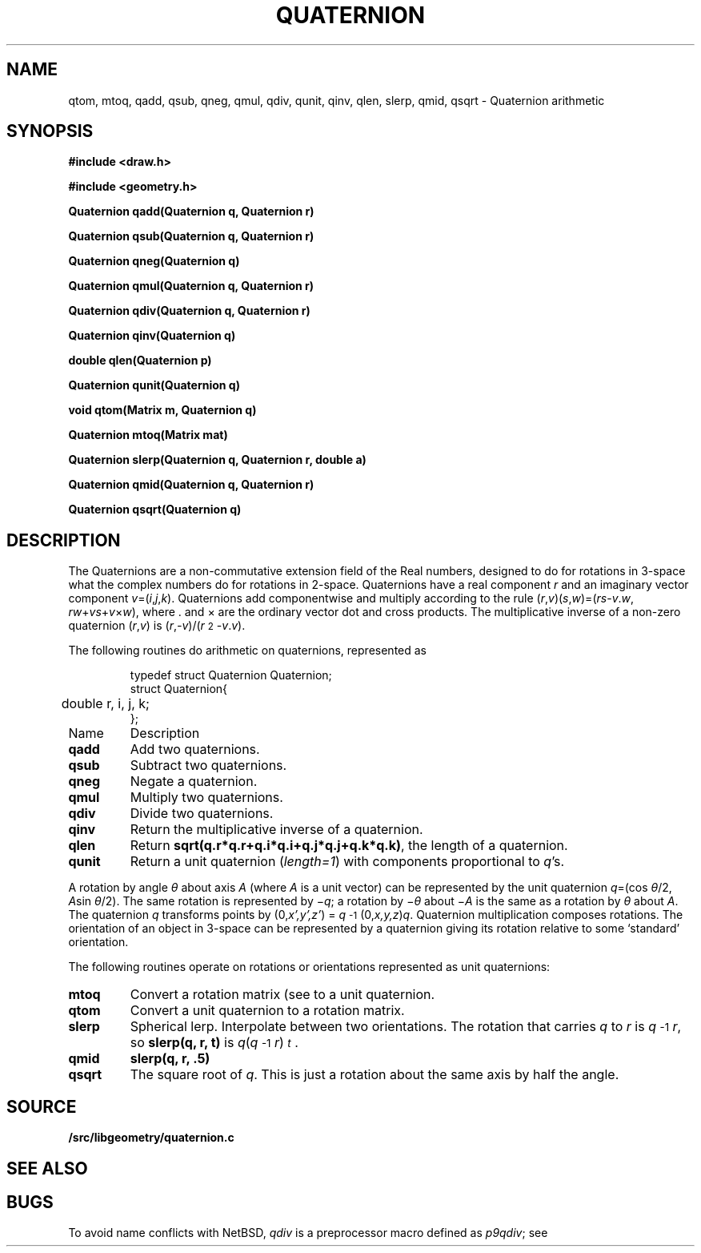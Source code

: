 .TH QUATERNION 3
.SH NAME
qtom, mtoq, qadd, qsub, qneg, qmul, qdiv, qunit, qinv, qlen, slerp, qmid, qsqrt \- Quaternion arithmetic
.SH SYNOPSIS
.PP
.B
#include <draw.h>
.PP
.B
#include <geometry.h>
.PP
.B
Quaternion qadd(Quaternion q, Quaternion r)
.PP
.B
Quaternion qsub(Quaternion q, Quaternion r)
.PP
.B
Quaternion qneg(Quaternion q)
.PP
.B
Quaternion qmul(Quaternion q, Quaternion r)
.PP
.B
Quaternion qdiv(Quaternion q, Quaternion r)
.PP
.B
Quaternion qinv(Quaternion q)
.PP
.B
double qlen(Quaternion p)
.PP
.B
Quaternion qunit(Quaternion q)
.PP
.B
void qtom(Matrix m, Quaternion q)
.PP
.B
Quaternion mtoq(Matrix mat)
.PP
.B
Quaternion slerp(Quaternion q, Quaternion r, double a)
.PP
.B
Quaternion qmid(Quaternion q, Quaternion r)
.PP
.B
Quaternion qsqrt(Quaternion q)
.SH DESCRIPTION
The Quaternions are a non-commutative extension field of the Real numbers, designed
to do for rotations in 3-space what the complex numbers do for rotations in 2-space.
Quaternions have a real component
.I r
and an imaginary vector component \fIv\fP=(\fIi\fP,\fIj\fP,\fIk\fP).
Quaternions add componentwise and multiply according to the rule
(\fIr\fP,\fIv\fP)(\fIs\fP,\fIw\fP)=(\fIrs\fP-\fIv\fP\v'-.3m'.\v'.3m'\fIw\fP, \fIrw\fP+\fIvs\fP+\fIv\fP×\fIw\fP),
where \v'-.3m'.\v'.3m' and × are the ordinary vector dot and cross products.
The multiplicative inverse of a non-zero quaternion (\fIr\fP,\fIv\fP)
is (\fIr\fP,\fI-v\fP)/(\fIr\^\fP\u\s-22\s+2\d-\fIv\fP\v'-.3m'.\v'.3m'\fIv\fP).
.PP
The following routines do arithmetic on quaternions, represented as
.IP
.EX
.ta 6n
typedef struct Quaternion Quaternion;
struct Quaternion{
	double r, i, j, k;
};
.EE
.TF qunit
.TP
Name
Description
.TP
.B qadd
Add two quaternions.
.TP
.B qsub
Subtract two quaternions.
.TP
.B qneg
Negate a quaternion.
.TP
.B qmul
Multiply two quaternions.
.TP
.B qdiv
Divide two quaternions.
.TP
.B qinv
Return the multiplicative inverse of a quaternion.
.TP
.B qlen
Return
.BR sqrt(q.r*q.r+q.i*q.i+q.j*q.j+q.k*q.k) ,
the length of a quaternion.
.TP
.B qunit
Return a unit quaternion 
.RI ( length=1 )
with components proportional to
.IR q 's.
.PD
.PP
A rotation by angle \fIθ\fP about axis
.I A
(where
.I A
is a unit vector) can be represented by
the unit quaternion \fIq\fP=(cos \fIθ\fP/2, \fIA\fPsin \fIθ\fP/2).
The same rotation is represented by \(mi\fIq\fP; a rotation by \(mi\fIθ\fP about \(mi\fIA\fP is the same as a rotation by \fIθ\fP about \fIA\fP.
The quaternion \fIq\fP transforms points by
(0,\fIx',y',z'\fP) = \%\fIq\fP\u\s-2-1\s+2\d(0,\fIx,y,z\fP)\fIq\fP.
Quaternion multiplication composes rotations.
The orientation of an object in 3-space can be represented by a quaternion
giving its rotation relative to some `standard' orientation.
.PP
The following routines operate on rotations or orientations represented as unit quaternions:
.TF slerp
.TP
.B mtoq
Convert a rotation matrix (see
.IM matrix (3) )
to a unit quaternion.
.TP
.B qtom
Convert a unit quaternion to a rotation matrix.
.TP
.B slerp
Spherical lerp.  Interpolate between two orientations.
The rotation that carries
.I q
to
.I r
is \%\fIq\fP\u\s-2-1\s+2\d\fIr\fP, so
.B slerp(q, r, t)
is \fIq\fP(\fIq\fP\u\s-2-1\s+2\d\fIr\fP)\u\s-2\fIt\fP\s+2\d.
.TP
.B qmid
.B slerp(q, r, .5)
.TP
.B qsqrt
The square root of
.IR q .
This is just a rotation about the same axis by half the angle.
.PD
.SH SOURCE
.B \*9/src/libgeometry/quaternion.c
.SH SEE ALSO
.IM matrix (3) ,
.IM qball (3)
.SH BUGS
To avoid name conflicts with NetBSD,
.I qdiv
is a preprocessor macro defined as 
.IR p9qdiv ;
see
.IM intro (3) .

